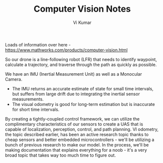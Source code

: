 #+TITLE: Computer Vision Notes
#+AUTHOR: Vi Kumar

Loads of information over here - https://www.mathworks.com/products/computer-vision.html

So our drone is a line-following robot (LFR) that needs to identify waypoint, calculate a trajectory, and traverse through the path as quickly as possible.

We have an IMU (Inertial Measurement Unit) as well as a Monocular Camera.
- The IMU returns an accurate estimate of state for small time intervals, but suffers from large drift due to integrating the inertial sensor measurements.
- The visual odometry is good for long-term estimation but is inaccurate for short time intervals.

By creating a tightly-coupled control framework, we can utilize the complimentary characteristics of our sensors to create a UAS that is capable of localization, perception, control, and path planning. VI odometry, the topic described earlier, has been an active research topic thanks to cheap sensors and better embedded microcontrollers - we'll be utilizing a bunch of previous research to make our model. In the process, we'll be making documentation that explains everything for a noob - it's a very broad topic that takes way too much time to figure out.

